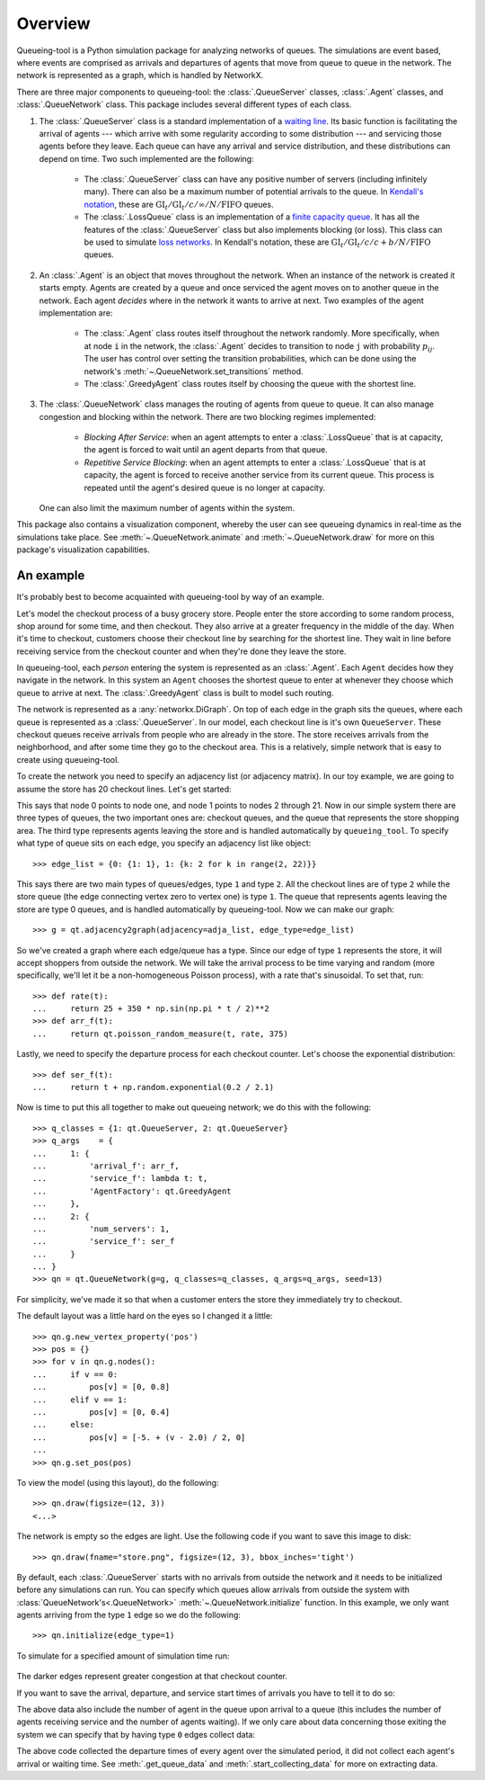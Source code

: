 Overview
========

Queueing-tool is a Python simulation package for analyzing networks of queues.
The simulations are event based, where events are comprised as arrivals and
departures of agents that move from queue to queue in the network. The network
is represented as a graph, which is handled by NetworkX.

There are three major components to queueing-tool: the :class:`.QueueServer`
classes, :class:`.Agent` classes, and :class:`.QueueNetwork` class. This package
includes several different types of each class.

1. The :class:`.QueueServer` class is a standard implementation of a
   `waiting line <http://en.wikipedia.org/wiki/Queueing_theory>`_. Its basic
   function is facilitating the arrival of agents --- which arrive with some
   regularity according to some distribution --- and servicing those agents before
   they leave. Each queue can have any arrival and service distribution, and these
   distributions can depend on time. Two such implemented are the following:

    - The :class:`.QueueServer` class can have any positive number of servers
      (including infinitely many). There can also be a maximum number of potential
      arrivals to the queue. In `Kendall's notation`_, these are
      :math:`\text{GI}_t/\text{GI}_t/c/\infty/N/\text{FIFO}` queues.
    - The :class:`.LossQueue` class is an implementation of a
      `finite capacity queue`_\. It has all the features of the :class:`.QueueServer`
      class but also implements blocking (or loss). This class can be used to
      simulate `loss networks`_\. In Kendall's notation, these are
      :math:`\text{GI}_t/\text{GI}_t/c/c+b/N/\text{FIFO}` queues.

2. An :class:`.Agent` is an object that moves throughout the network. When an
   instance of the network is created it starts empty. Agents are created by a
   queue and once serviced the agent moves on to another queue in the network.
   Each agent *decides* where in the network it wants to arrive at next. Two
   examples of the agent implementation are:

    - The :class:`.Agent` class routes itself throughout the network randomly.
      More specifically, when at node ``i`` in the network, the :class:`.Agent`
      decides to transition to node ``j`` with probability :math:`p_{ij}`. The
      user has control over setting the transition probabilities, which can be
      done using the network's :meth:`~.QueueNetwork.set_transitions` method.
    - The :class:`.GreedyAgent` class routes itself by choosing the queue with
      the shortest line.

3. The :class:`.QueueNetwork` class manages the routing of agents from queue to
   queue. It can also manage congestion and blocking within the network. There are
   two blocking regimes implemented:

    - *Blocking After Service*: when an agent attempts to enter a
      :class:`.LossQueue` that is at capacity, the agent is forced to
      wait until an agent departs from that queue.
    - *Repetitive Service Blocking*: when an agent attempts to enter a
      :class:`.LossQueue` that is at capacity, the agent is forced to
      receive another service from its current queue. This process is
      repeated until the agent's desired queue is no longer at capacity.

   One can also limit the maximum number of agents within the system.

.. _loss networks: http://en.wikipedia.org/wiki/Loss_network
.. _finite capacity queue: http://en.wikipedia.org/wiki/M/M/c_queue#Finite_capacity
.. _Kendall's notation: http://en.wikipedia.org/wiki/Kendall%27s_notation

This package also contains a visualization component, whereby the user can see
queueing dynamics in real-time as the simulations take place. See
:meth:`~.QueueNetwork.animate` and :meth:`~.QueueNetwork.draw` for more on
this package's visualization capabilities.


An example
----------

It's probably best to become acquainted with queueing-tool by way of an example.

Let's model the checkout process of a busy grocery store. People enter the store
according to some random process, shop around for some time, and then checkout.
They also arrive at a greater frequency in the middle of the day. When it's time
to checkout, customers choose their checkout line by searching for the shortest
line. They wait in line before receiving service from the checkout counter and
when they're done they leave the store.

In queueing-tool, each *person* entering the system is represented as an
:class:`.Agent`\. Each ``Agent`` decides how they navigate in the network. In
this system an ``Agent`` chooses the shortest queue to enter at whenever they
choose which queue to arrive at next. The :class:`.GreedyAgent` class is built
to model such routing.

The network is represented as a :any:`networkx.DiGraph`. On top of
each edge in the graph sits the queues, where each queue is represented as a
:class:`.QueueServer`. In our model, each checkout line is it's own ``QueueServer``.
These checkout queues receive arrivals from people who are already in the store.
The store receives arrivals from the neighborhood, and after some time they go to
the checkout area. This is a relatively, simple network that is easy to create using
queueing-tool.

To create the network you need to specify an adjacency list (or adjacency
matrix). In our toy example, we are going to assume the store has 20 checkout
lines. Let's get started:

.. testsetup::

    import queueing_tool as qt
    import numpy as np

.. doctest::

    >>> import queueing_tool as qt
    >>> import numpy as np
    >>> adja_list = {0: [1], 1: [k for k in range(2, 22)]}

This says that node 0 points to node one, and node 1 points to nodes 2 through
21. Now in our simple system there are three types of queues, the two important ones
are: checkout queues, and the queue that represents the store shopping area. The
third type represents agents leaving the store and is handled automatically by
``queueing_tool``. To specify what type of queue sits on each edge, you specify
an adjacency list like object::

    >>> edge_list = {0: {1: 1}, 1: {k: 2 for k in range(2, 22)}}

This says there are two main types of queues/edges, type ``1`` and type ``2``.
All the checkout lines are of type ``2`` while the store queue (the edge
connecting vertex zero to vertex one) is type ``1``. The queue that represents
agents leaving the store are type 0 queues, and is handled automatically by
queueing-tool. Now we can make our graph::

    >>> g = qt.adjacency2graph(adjacency=adja_list, edge_type=edge_list)

So we've created a graph where each edge/queue has a type. Since our edge of
type ``1`` represents the store, it will accept shoppers from outside the network.
We will take the arrival process to be time varying and random (more
specifically, we'll let it be a non-homogeneous Poisson process), with a rate
that's sinusoidal. To set that, run::

    >>> def rate(t):
    ...     return 25 + 350 * np.sin(np.pi * t / 2)**2
    >>> def arr_f(t):
    ...     return qt.poisson_random_measure(t, rate, 375)

Lastly, we need to specify the departure process for each checkout counter. Let's
choose the exponential distribution::

    >>> def ser_f(t):
    ...     return t + np.random.exponential(0.2 / 2.1)

Now is time to put this all together to make out queueing network; we do this
with the following::

    >>> q_classes = {1: qt.QueueServer, 2: qt.QueueServer}
    >>> q_args    = {
    ...     1: {
    ...         'arrival_f': arr_f,
    ...         'service_f': lambda t: t,
    ...         'AgentFactory': qt.GreedyAgent
    ...     },
    ...     2: {
    ...         'num_servers': 1,
    ...         'service_f': ser_f
    ...     }
    ... }
    >>> qn = qt.QueueNetwork(g=g, q_classes=q_classes, q_args=q_args, seed=13)

For simplicity, we've made it so that when a customer enters the store they
immediately try to checkout.

The default layout was a little hard on the eyes so I changed it a little::

    >>> qn.g.new_vertex_property('pos')
    >>> pos = {}
    >>> for v in qn.g.nodes():
    ...     if v == 0:
    ...         pos[v] = [0, 0.8]
    ...     elif v == 1:
    ...         pos[v] = [0, 0.4]
    ...     else:
    ...         pos[v] = [-5. + (v - 2.0) / 2, 0]
    ...
    >>> qn.g.set_pos(pos)

To view the model (using this layout), do the following::

    >>> qn.draw(figsize=(12, 3))
    <...>

.. figure:: store1.png
    :align: center

The network is empty so the edges are light. Use the following code if you want
to save this image to disk::

    >>> qn.draw(fname="store.png", figsize=(12, 3), bbox_inches='tight')

By default, each :class:`.QueueServer` starts with no arrivals from outside the
network and it needs to be initialized before any simulations can run. You can
specify which queues allow arrivals from outside the system with
:class:`QueueNetwork's<.QueueNetwork>` :meth:`~.QueueNetwork.initialize` function.
In this example, we only want agents arriving from the type ``1`` edge so we do the
following::

    >>> qn.initialize(edge_type=1)

To simulate for a specified amount of simulation time run:

.. doctest::

    >>> qn.simulate(t=1.9)
    >>> qn.num_events
    1167
    >>> qn.draw(fname="sim.png", figsize=(12, 3), bbox_inches='tight')
    <...>

.. figure:: sim1.png
    :align: center

The darker edges represent greater congestion at that checkout counter.

If you want to save the arrival, departure, and service start times of arrivals
you have to tell it to do so:

.. doctest::

    >>> qn.start_collecting_data()
    >>> qn.simulate(t=1.8)
    >>> data = qn.get_queue_data()
    >>> data.shape
    (2261, 6)

The above data also include the number of agent in the queue upon arrival to a
queue (this includes the number of agents receiving service and the number of
agents waiting). If we only care about data concerning those exiting the system
we can specify that by having type ``0`` edges collect data:

.. doctest::

    >>> qn.clear_data()
    >>> qn.start_collecting_data(edge_type=0)
    >>> qn.simulate(t=3)
    >>> data = qn.get_queue_data(edge_type=0)
    >>> data.shape
    (575, 6)

The above code collected the departure times of every agent over the simulated
period, it did not collect each agent's arrival or waiting time. See
:meth:`.get_queue_data` and :meth:`.start_collecting_data` for more on extracting data.
